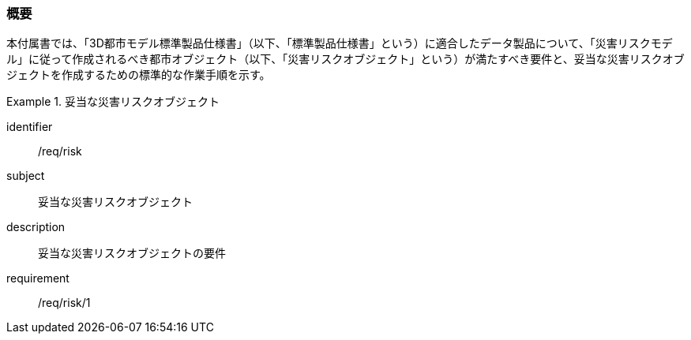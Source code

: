 [[tocJ_01]]
=== 概要

本付属書では、「3D都市モデル標準製品仕様書」（以下、「標準製品仕様書」という）に適合したデータ製品について、「災害リスクモデル」に従って作成されるべき都市オブジェクト（以下、「災害リスクオブジェクト」という）が満たすべき要件と、妥当な災害リスクオブジェクトを作成するための標準的な作業手順を示す。

[requirements_class]
.妥当な災害リスクオブジェクト
====
[%metadata]
identifier:: /req/risk
subject:: 妥当な災害リスクオブジェクト
description:: 妥当な災害リスクオブジェクトの要件
requirement:: /req/risk/1
====

